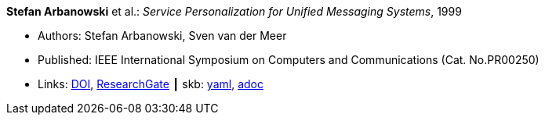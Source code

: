 //
// This file was generated by SKB-Dashboard, task 'lib-yaml2src'
// - on Wednesday November  7 at 00:23:12
// - skb-dashboard: https://www.github.com/vdmeer/skb-dashboard
//

*Stefan Arbanowski* et al.: _Service Personalization for Unified Messaging Systems_, 1999

* Authors: Stefan Arbanowski, Sven van der Meer
* Published: IEEE International Symposium on Computers and Communications (Cat. No.PR00250)
* Links:
      link:https://doi.org/10.1109/ISCC.1999.780792[DOI],
      link:https://www.researchgate.net/publication/3810056_Service_personalization_for_unified_messaging_systems[ResearchGate]
    ┃ skb:
        https://github.com/vdmeer/skb/tree/master/data/library/inproceedings/1990/arbanowski-1999-iscc.yaml[yaml],
        https://github.com/vdmeer/skb/tree/master/data/library/inproceedings/1990/arbanowski-1999-iscc.adoc[adoc]

